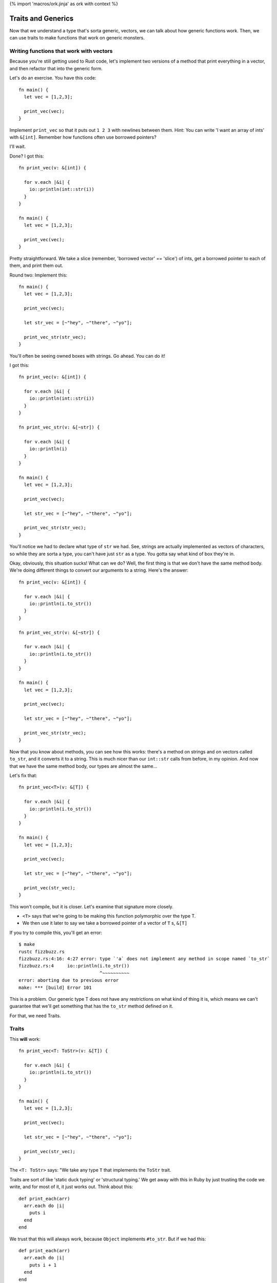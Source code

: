{% import 'macros/ork.jinja' as ork with context %}

Traits and Generics
===================

Now that we understand a type that's sorta generic, vectors, we can talk about
how generic functions work. Then, we can use traits to make functions that work
on generic monsters.

Writing functions that work with vectors
----------------------------------------

Because you're still getting used to Rust code, let's implement two versions of
a method that print everything in a vector, and then refactor that into the
generic form.

Let's do an exercise. You have this code::

  fn main() {
    let vec = [1,2,3];

    print_vec(vec);
  }

Implement ``print_vec`` so that it puts out ``1 2 3`` with newlines between
them. Hint: You can write 'I want an array of ints' with ``&[int]``. Remember
how functions often use borrowed pointers?

I'll wait.

Done? I got this::

  fn print_vec(v: &[int]) {

    for v.each |&i| {
      io::println(int::str(i))
    }
  }

  fn main() {
    let vec = [1,2,3];

    print_vec(vec);
  }

Pretty straightforward. We take a slice (remember, 'borrowed vector' ==
'slice') of ints, get a borrowed pointer to each of them, and print them out.

Round two: Implement this::

  fn main() {
    let vec = [1,2,3];

    print_vec(vec);

    let str_vec = [~"hey", ~"there", ~"yo"];

    print_vec_str(str_vec);
  }

You'll often be seeing owned boxes with strings. Go ahead. You can do it!

I got this::

  fn print_vec(v: &[int]) {

    for v.each |&i| {
      io::println(int::str(i))
    }
  }

  fn print_vec_str(v: &[~str]) {

    for v.each |&i| {
      io::println(i)
    }
  }

  fn main() {
    let vec = [1,2,3];

    print_vec(vec);

    let str_vec = [~"hey", ~"there", ~"yo"];

    print_vec_str(str_vec);
  }

You'll notice we had to declare what type of ``str`` we had. See, strings
are actually implemented as vectors of characters, so while they are sorta a
type, you can't have just ``str`` as a type. You gotta say what kind of box
they're in.

Okay, obviously, this situation sucks! What can we do? Well, the first thing
is that we don't have the same method body. We're doing different things to
convert our arguments to a string. Here's the answer::

  fn print_vec(v: &[int]) {

    for v.each |&i| {
      io::println(i.to_str())
    }
  }

  fn print_vec_str(v: &[~str]) {

    for v.each |&i| {
      io::println(i.to_str())
    }
  }

  fn main() {
    let vec = [1,2,3];

    print_vec(vec);

    let str_vec = [~"hey", ~"there", ~"yo"];

    print_vec_str(str_vec);
  }

Now that you know about methods, you can see how this works: there's a method
on strings and on vectors called ``to_str``, and it converts it to a string.
This is much nicer than our ``int::str`` calls from before, in my opinion.
And now that we have the same method body, our types are almost the same...

Let's fix that::

  fn print_vec<T>(v: &[T]) {

    for v.each |&i| {
      io::println(i.to_str())
    }
  }

  fn main() {
    let vec = [1,2,3];

    print_vec(vec);

    let str_vec = [~"hey", ~"there", ~"yo"];

    print_vec(str_vec);
  }

This won't compile, but it is closer. Let's examine that signature more
closely.

* ``<T>`` says that we're going to be making this function polymorphic over the
  type T.
* We then use it later to say we take a borrowed pointer of a vector
  of ``T`` s, ``&[T]``

If you try to compile this, you'll get an error::

  $ make
  rustc fizzbuzz.rs
  fizzbuzz.rs:4:16: 4:27 error: type `'a` does not implement any method in scope named `to_str`
  fizzbuzz.rs:4     io::println(i.to_str())
                                ^~~~~~~~~~~
  error: aborting due to previous error
  make: *** [build] Error 101

This is a problem. Our generic type T does not have any restrictions on what
kind of thing it is, which means we can't guarantee that we'll get something
that has the ``to_str`` method defined on it.

For that, we need Traits.

Traits
------

This **will** work::

  fn print_vec<T: ToStr>(v: &[T]) {

    for v.each |&i| {
      io::println(i.to_str())
    }
  }

  fn main() {
    let vec = [1,2,3];

    print_vec(vec);

    let str_vec = [~"hey", ~"there", ~"yo"];

    print_vec(str_vec);
  }

The ``<T: ToStr>`` says: "We take any type ``T`` that implements the ``ToStr``
trait.

Traits are sort of like 'static duck typing' or 'structural typing.' We get
away with this in Ruby by just trusting the code we write, and for most of it,
it just works out. Think about this::

  def print_each(arr)
    arr.each do |i|
      puts i
    end
  end

We trust that this will always work, because ``Object`` implements ``#to_str``.
But if we had this::

  def print_each(arr)
    arr.each do |i|
      puts i + 1
    end
  end

We have an implicit type here: ``arr`` must contain things that
``respond_to?(:+)``. In many ways, Rust is sorta like::

  def print_each(arr)
    assert arr.respond_to?(:+)

    arr.each do |i|
      puts i + 1
    end
  end

But it happens at compile time, not run time.

Now, I've never written code where I felt the need to check for a
``NoMethodError`` or ``TypeError``, as you'd get in Ruby::

  irb(main):007:0> print_each(["a","b","c"])
  TypeError: can't convert Fixnum into String
    from (irb):3:in `+'
    from (irb):3:in `block in print_each'
    from (irb):2:in `each'
    from (irb):2:in `print_each'
    from (irb):7
    from /usr/local/ruby-1.9.3-p327/bin/irb:12:in `<main>'

But I think that safety is the wrong way to look at this kind of static typing.
The right way to look at it is that by giving the compiler more information
about our code, it can make certain optimizations. Check this out::

  $ cat fizzbuzz.rs
  fn print_vec<T: ToStr>(v: &[T]) {

    for v.each |&i| {
      io::println(i.to_str())
    }
  }

  fn main() {
    let vec = [1,2,3];

    print_vec(vec);

    let str_vec = [~"hey", ~"there", ~"yo"];

    print_vec(str_vec);
  }

  steve at thoth in ~/tmp
  $ make 
  rustc fizzbuzz.rs
  warning: no debug symbols in executable (-arch x86_64)
  ./fizzbuzz
  1
  2
  3
  hey
  there
  yo

  steve at thoth in ~/tmp
  $ nm fizzbuzz | grep vec
  00000001000010e0 t __ZN14print_vec_183116_7451ef3beba84213_00E
  0000000100001930 t __ZN14print_vec_18314anon12expr_fn_1887E
  0000000100001c70 t __ZN14print_vec_191917_3a74ff88f1eb6fd73_00E
  0000000100002290 t __ZN14print_vec_19194anon12expr_fn_1945E
  0000000100001150 t __ZN3vec14__extensions__9each_183417_4665ed5b2714d02e3_00E
  0000000100001890 t __ZN3vec14__extensions__9each_18344anon12expr_fn_1885E
  0000000100001ce0 t __ZN3vec14__extensions__9each_192217_e0ecf3d9b9b0715e3_00E
  00000001000021f0 t __ZN3vec14__extensions__9each_19224anon12expr_fn_1943E
  00000001000012a0 t __ZN3vec15as_imm_buf_184017_fd547453b8ba742f3_00E
  0000000100001e30 t __ZN3vec15as_imm_buf_192815_373c391b86ef533_00E
  0000000100001200 t __ZN3vec9each_183717_9abf2ac654d785153_00E
  0000000100001550 t __ZN3vec9each_18374anon12expr_fn_1865E
  0000000100001d90 t __ZN3vec9each_192516_19945ee2203b48c3_00E
  0000000100002010 t __ZN3vec9each_19254anon12expr_fn_1935E
  0000000100001670 t __ZN4cast22copy_lifetime_vec_186717_8dfcb0f579fd27b63_00E
  0000000100002130 t __ZN4cast22copy_lifetime_vec_193717_7ef7e3f59d8b71db3_00E

  steve at thoth in ~/tmp
  $ mvim fizzbuzz.rs

  steve at thoth in ~/tmp
  $ cat fizzbuzz.rs
  fn print_vec<T: ToStr>(v: &[T]) {

    for v.each |&i| {
      io::println(i.to_str())
    }
  }

  fn main() {
    let vec = [1,2,3];

    print_vec(vec);
  }

  steve at thoth in ~/tmp
  $ rustc fizzbuzz.rs
  warning: no debug symbols in executable (-arch x86_64)

  $ nm fizzbuzz | grep vec
  0000000100000fe0 t __ZN14print_vec_182716_7451ef3beba84213_00E
  0000000100001830 t __ZN14print_vec_18274anon12expr_fn_1883E
  0000000100001050 t __ZN3vec14__extensions__9each_183017_4665ed5b2714d02e3_00E
  0000000100001790 t __ZN3vec14__extensions__9each_18304anon12expr_fn_1881E
  00000001000011a0 t __ZN3vec15as_imm_buf_183617_fd547453b8ba742f3_00E
  0000000100001100 t __ZN3vec9each_183317_9abf2ac654d785153_00E
  0000000100001450 t __ZN3vec9each_18334anon12expr_fn_1861E
  0000000100001570 t __ZN4cast22copy_lifetime_vec_186317_8dfcb0f579fd27b63_00E

Okay. So the first time we have our code, we have two calls to ``print_vec``,
one for a vector of strings and one for a vector of ints. The call to ``nm``...

Oh wait, I haven't told you about ``nm``!

A diversion about nm
--------------------

Here's what my manpage says::

  $ man nm

  NAME
         nm - display name list (symbol table)

  SYNOPSIS
         nm  [  -agnoprumxjlfPA  [  s segname sectname ]] [ - ] [ -t format ] [[
         -arch arch_flag ]...] [ file ... ]

  DESCRIPTION
         Nm displays the name list (symbol table) of each  object  file  in  the
         argument list. 

Cool! You've never had to think about symbol tables before, so let's talk about
them.

When your compiler compiles something, you get an 'object file' out of it.
This is the binary that you run: ``rustc fizzbuzz.rs`` produces ``fizzbuzz``.
This object file will contain a list of ``symbols`` and where they exist in 
memory. This matters when we want to write two bits of code that work together:
If my library exposes a function called ``my_function``, and you want to use
it, the compiler needs to know where to find ``my_function`` in my library's
code. The compiler 'mangles' the names to fit its own scheme. This is called an
"ABI", or application binary interface. Have you ever seen this::

  /Users/Steve/.rvm/rubies/ruby-1.9.3-p286/lib/ruby/1.9.1

And wondered why that 1.9.1 is there? That's because Ruby 1.9.3 and Ruby 1.9.1
both share the same ABI, so gems that are linked against 1.9.1 can also be
used with 1.9.3. They use the same scheme to generate symbols.

Anyway, ``nm`` can show us this information. The first column is the location
in memory, the second is the (mangled) name::

  0000000100001bb8 S _rust_abi_version

That's a fun, recursive symbol ;) Anyway, we can examine what symbols Rust
exports to see some information about our executable, that's my intention with
``nm`` in this case.

Back to our regularly scheduled investigation
---------------------------------------------

Here's the important part of the two outputs of nm::

  00000001000010e0 t __ZN14print_vec_183116_7451ef3beba84213_00E
  0000000100001930 t __ZN14print_vec_18314anon12expr_fn_1887E
  0000000100001c70 t __ZN14print_vec_191917_3a74ff88f1eb6fd73_00E
  0000000100002290 t __ZN14print_vec_19194anon12expr_fn_1945E

and::

  0000000100000fe0 t __ZN14print_vec_182716_7451ef3beba84213_00E
  0000000100001830 t __ZN14print_vec_18274anon12expr_fn_1883E

See how they both have ``print_vec``? These are the functions we made. And
without even knowing what's happening, you can see the difference: in the
version of our code where we call ``print_vec`` on strings and ints, we have
two versions of the function, and on the version where we just call it on ints,
we have one version.

Neat! We get specialized versions, but only specialized for the types we
actually use. No generating code that's useless. This process is called
'monomorphism,' which basically means we take one thing (mono) and change it
(morphism) into other things. To simplify, the compiler takes this code::

  fn print_vec<T: ToStr>(v: &[T]) {

    for v.each |&i| {
      io::println(i.to_str())
    }
  }

  fn main() {
    let vec = [1,2,3];

    print_vec(vec);

    let str_vec = [~"hey", ~"there", ~"yo"];

    print_vec(str_vec);
  }

And turns it into::

  fn print_vec_str(v: &[~str]) {

    for v.each |&i| {
      io::println(i.to_str())
    }
  }

  fn print_vec_int(v: &[int]) {

    for v.each |&i| {
      io::println(i.to_str())
    }
  }

  fn main() {
    let vec = [1,2,3];

    print_vec_int(vec);

    let str_vec = [~"hey", ~"there", ~"yo"];

    print_vec_str(str_vec);
  }

Complete with changing the calls at each call site to call the special version
of the function. We call this 'static dispatch,' as opposed to the 'dynamic
dispatch' that'd happen at runtime.

These are the kinds of optimizations that we get with static typing. Neat! I
will say that there are efforts to bring this kind of optimization into
dynamically typed languages as well, through analyzing the call site. So, for
example::

  def foo(arg)
    puts arg
  end

If we call ``foo`` with a ``String`` ``arg`` a bunch of times in a row, the
interpreter will JIT compile a version of ``foo`` specialized for ``Strings``,
and then replace the call site with something like::

  if arg.kind_of? String
    __super_optimized_foo_string(arg)
  else
    foo(arg)
  end

This would give you the same benefit, without the human typing. Not just that,
but a sufficiently smart runtime would be able to actually determine more
complex situations that a person may not. And, maybe after, say, 1000 calls
with a String, just remove the check entirely.

Anyway.

Making our own Traits
---------------------

We want all of our monsters to implement ``attack``. So let's make ``Monster``
a Trait. The syntax looks like this::

  trait Monster {
      fn attack(&self);
  }

This says that the ``Monster`` trait guarantees we have one method available
on any type that implements the trait, ``attack``. Here's how we make one::

  trait Monster {
    fn attack(&self);
  }

  struct IndustrialRaverMonkey {
    strength: int
  }

  impl IndustrialRaverMonkey: Monster {
    fn attack(&self) {
      io::println(fmt!("The monkey attacks for %d.", self.strength))
    }
  }

  fn main() {
    let monkey = IndustrialRaverMonkey {strength:35};

    monkey.attack();
  }

Now we're cooking with gas! Remember our old implementation?::

  impl Monster {
    fn attack(&self) {

      match *self {
        ScubaArgentine(l, s, c, w) => io::println(fmt!("The monster attacks for %d damage.", w)),
        IndustrialRaverMonkey(l, s, c, w) => io::println(fmt!("The monster attacks for %d damage.", w))
      }
    }
  }

Ugh. This is way better. No de-structuring on types. We can write an
implementation for absolutely anything::

  trait Monster {
    fn attack(&self);
  }

  struct IndustrialRaverMonkey {
    strength: int
  }

  impl IndustrialRaverMonkey: Monster {
    fn attack(&self) {
      io::println(fmt!("The monkey attacks for %d.", self.strength))
    }
  }

  impl int: Monster {
    fn attack(&self) {
      io::println(fmt!("The int attacks for %d.", *self))
    }
  }

  fn main() {
    let monkey = IndustrialRaverMonkey {strength:35};
    monkey.attack();

    let i = 10;
    i.attack();
  }

Heh. Check it::

  $ make
  rustc fizzbuzz.rs
  warning: no debug symbols in executable (-arch x86_64)
  ./fizzbuzz
  The monkey attacks for 35.
  The int attacks for 10.

Amusing.

One last issue: Due to the way Rust is right now, if you want a vector of
things as a trait, you need to do this::

  let dwemthys_vector: @[@Monster] = @[monkey as @Monster, angel as @Monster, tentacle as @Monster, deer as @Monster, cyclist as @Monster, dragon as @Monster];

Get that? We make a vector that's a shared pointer of shared pointers to
``Monster`` s. We have to declare that we want them that way by saying ``as
@Monster``, which is awkward. I've been reassured that this will hopefully
disappear in future versions of Rust, but you gotta do it for now.

Okay, exercise: Make six different monsters, and create a vector with all of
them in it. Then write a method that takes the vector, and prints out all of
the monsters and their stats.

I'll wait. It took me a little while to write this: this is the hardest part of
the book so far. Work through it; it'll be painful. Don't be afraid to ask for
help. I had to `ask the rust IRC`_ for help once while doing it. They're
friendly, don't worry.

Done? Here's mine::

  trait Monster {
    fn attack(&self);
    static fn new() -> self;
  }

  struct IndustrialRaverMonkey {
    life: int,
    strength: int,
    charisma: int,
    weapon: int,
  }

  struct DwarvenAngel {
    life: int,
    strength: int,
    charisma: int, 
    weapon: int,
  }

  struct AssistantViceTentacleAndOmbudsman {
    life: int,
    strength: int,
    charisma: int, 
    weapon: int,
  }

  struct TeethDeer {
    life: int,
    strength: int,
    charisma: int,
    weapon: int,
  }

  struct IntrepidDecomposedCyclist {
    life: int,
    strength: int,
    charisma: int, 
    weapon: int,
  }

  struct Dragon {
    life: int,
    strength: int,
    charisma: int, 
    weapon: int,
  }

  impl IndustrialRaverMonkey: Monster {
    fn attack(&self) {
      io::println(fmt!("The monkey attacks for %d.", self.strength))
    }

    static fn new() -> IndustrialRaverMonkey {
      IndustrialRaverMonkey {life: 46, strength: 35, charisma: 91, weapon: 2}
    }
  }

  impl DwarvenAngel: Monster {
    fn attack(&self) {
      io::println(fmt!("The angel attacks for %d.", self.strength))
    }
    static fn new() -> DwarvenAngel {
      DwarvenAngel {life: 540, strength: 6, charisma: 144, weapon: 50}
    }
  }

  impl AssistantViceTentacleAndOmbudsman: Monster {
    fn attack(&self) {
      io::println(fmt!("The tentacle attacks for %d.", self.strength))
    }
    static fn new() -> AssistantViceTentacleAndOmbudsman {
      AssistantViceTentacleAndOmbudsman {life: 320, strength: 6, charisma: 144, weapon: 50}
    }
  }

  impl TeethDeer: Monster {
    fn attack(&self) {
      io::println(fmt!("The deer attacks for %d.", self.strength))
    }
    static fn new() -> TeethDeer {
      TeethDeer {life: 655, strength: 192, charisma: 19, weapon: 109}
    }
  }

  impl IntrepidDecomposedCyclist: Monster {
    fn attack(&self) {
      io::println(fmt!("The cyclist attacks for %d.", self.strength))
    }
    static fn new() -> IntrepidDecomposedCyclist {
      IntrepidDecomposedCyclist {life: 901, strength: 560, charisma: 422, weapon: 105}
    }
  }

  impl Dragon: Monster {
    fn attack(&self) {
      io::println(fmt!("The dragon attacks for %d.", self.strength))
    }
    static fn new() -> Dragon {
      Dragon {life: 1340, strength: 451, charisma: 1020, weapon: 939}
    }
  }

  fn monsters_attack(monsters: &[@Monster]) {
    for monsters.each |monster| {
      monster.attack();
    }
  }

  fn main() {
    let monkey: @IndustrialRaverMonkey               = @Monster::new();
    let angel: @DwarvenAngel                         = @Monster::new();
    let tentacle: @AssistantViceTentacleAndOmbudsman = @Monster::new();
    let deer: @TeethDeer                             = @Monster::new();
    let cyclist: @IntrepidDecomposedCyclist          = @Monster::new();
    let dragon: @Dragon                              = @Monster::new();

    let dwemthys_vector: @[@Monster] = @[monkey as @Monster, angel as @Monster, tentacle as @Monster, deer as @Monster, cyclist as @Monster, dragon as @Monster];

    monsters_attack(dwemthys_vector);
  }


Congrats! You've mastered Traits. They're pretty awesome, right?

.. _The Rust IRC: http://chat.mibbit.com/?server=irc.mozilla.org&channel=%23rust
